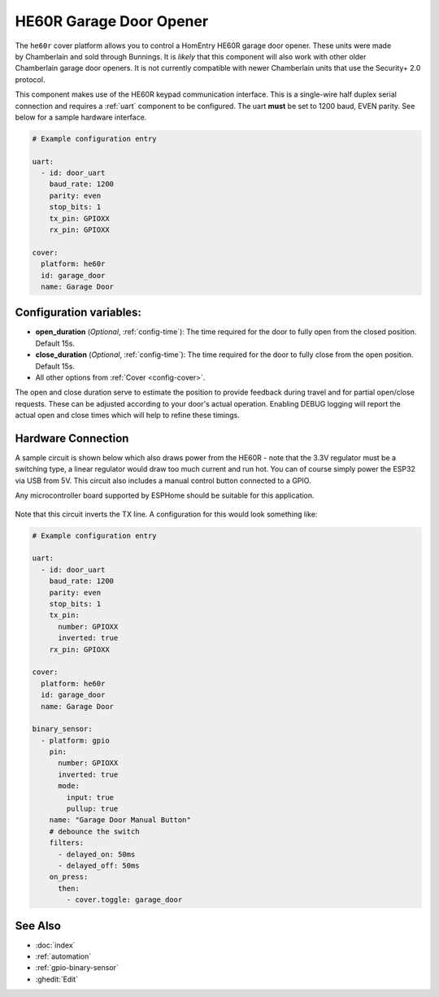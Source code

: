 HE60R Garage Door Opener
========================

.. seo::
    :description: Setting up a Chamberlain HomEntry HE60R and similar garage door openers
    :image: he60r.jpg

.. figure:: images/he60r.jpg
    :align: right

The ``he60r`` cover platform allows you to control a HomEntry HE60R
garage door opener. These units were made by Chamberlain and sold through Bunnings. It is *likely* that this
component will also work with other older Chamberlain garage door openers. It is not currently compatible with
newer Chamberlain units that use the Security+ 2.0 protocol.

This component makes use of the HE60R keypad communication interface. This is a single-wire half duplex serial
connection and requires a :ref:`uart` component to be configured. The uart **must** be set to 1200 baud, EVEN parity. See
below for a sample hardware interface.

.. code-block:: yaml

    # Example configuration entry

    uart:
      - id: door_uart
        baud_rate: 1200
        parity: even
        stop_bits: 1
        tx_pin: GPIOXX
        rx_pin: GPIOXX

    cover:
      platform: he60r
      id: garage_door
      name: Garage Door


Configuration variables:
------------------------

- **open_duration** (*Optional*, :ref:`config-time`): The time required for the door to fully open from the closed position. Default 15s.
- **close_duration** (*Optional*, :ref:`config-time`): The time required for the door to fully close from the open position. Default 15s.
- All other options from :ref:`Cover <config-cover>`.

The open and close duration serve to estimate the position to provide feedback during travel and for partial open/close
requests. These can be adjusted according to your door's actual operation. Enabling DEBUG logging will report the
actual open and close times which will help to refine these timings.

Hardware Connection
-------------------

A sample circuit is shown below which also draws power from the HE60R - note that the 3.3V regulator must
be a switching type, a linear regulator would draw too much current and run hot. You can of course simply power
the ESP32 via USB from 5V. This circuit also includes a manual control button connected to a GPIO.

Any microcontroller board supported by ESPHome should be suitable for this application.


.. figure:: images/he60r-sch.jpg
    :target: /_images/he60r-sch.jpg


Note that this circuit inverts the TX line. A configuration for this would look something like:

.. code-block:: yaml

    # Example configuration entry

    uart:
      - id: door_uart
        baud_rate: 1200
        parity: even
        stop_bits: 1
        tx_pin:
          number: GPIOXX
          inverted: true
        rx_pin: GPIOXX

    cover:
      platform: he60r
      id: garage_door
      name: Garage Door

    binary_sensor:
      - platform: gpio
        pin:
          number: GPIOXX
          inverted: true
          mode:
            input: true
            pullup: true
        name: "Garage Door Manual Button"
        # debounce the switch
        filters:
          - delayed_on: 50ms
          - delayed_off: 50ms
        on_press:
          then:
            - cover.toggle: garage_door



See Also
--------

- :doc:`index`
- :ref:`automation`
- :ref:`gpio-binary-sensor`
- :ghedit:`Edit`
